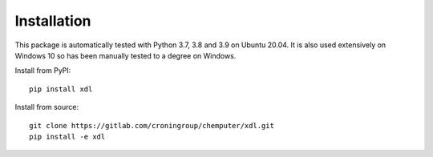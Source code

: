 ============
Installation
============

This package is automatically tested with Python 3.7, 3.8 and 3.9 on Ubuntu 20.04. It is also used extensively on Windows 10 so has been manually tested to a degree on Windows.

Install from PyPI::

   pip install xdl

Install from source::

   git clone https://gitlab.com/croningroup/chemputer/xdl.git
   pip install -e xdl
